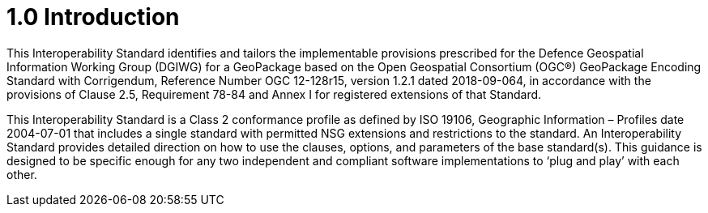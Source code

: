 = 1.0 Introduction

This Interoperability Standard identifies and tailors the implementable provisions prescribed for the Defence Geospatial Information Working Group (DGIWG) for a GeoPackage based on the Open Geospatial Consortium (OGC®) GeoPackage Encoding Standard with Corrigendum, Reference Number OGC 12-128r15, version 1.2.1 dated 2018-09-064, in accordance with the provisions of Clause 2.5, Requirement 78-84 and Annex I for registered extensions of that Standard.

This Interoperability Standard is a Class 2 conformance profile as defined by ISO 19106, Geographic Information – Profiles date 2004-07-01 that includes a single standard with permitted NSG extensions and restrictions to the standard. An Interoperability Standard provides detailed direction on how to use the clauses, options, and parameters of the base standard(s). This guidance is designed to be specific enough for any two independent and compliant software implementations to ‘plug and play’ with each other.
